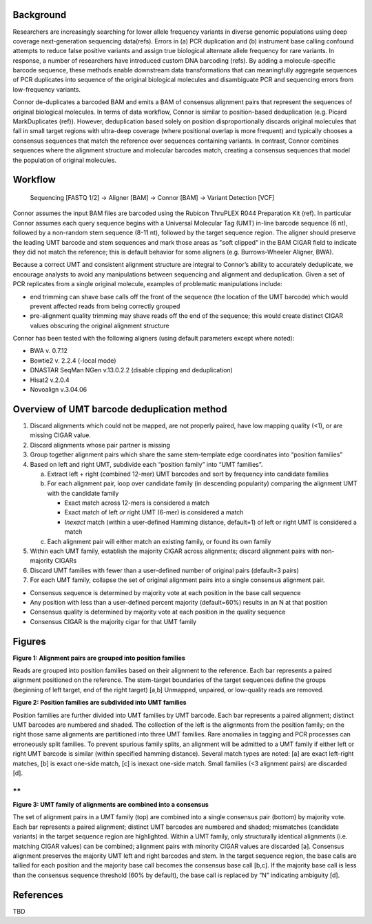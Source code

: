 Background
==========

Researchers are increasingly searching for lower allele frequency
variants in diverse genomic populations using deep coverage
next-generation sequencing data(refs). Errors in (a) PCR duplication and
(b) instrument base calling confound attempts to reduce false positive
variants and assign true biological alternate allele frequency for rare
variants. In response, a number of researchers have introduced custom
DNA barcoding (refs). By adding a molecule-specific barcode sequence,
these methods enable downstream data transformations that can
meaningfully aggregate sequences of PCR duplicates into sequence of the
original biological molecules and disambiguate PCR and sequencing errors
from low-frequency variants.

Connor de-duplicates a barcoded BAM and emits a BAM of consensus
alignment pairs that represent the sequences of original biological
molecules. In terms of data workflow, Connor is similar to
position-based deduplication (e.g. Picard MarkDuplicates (ref)).
However, deduplication based solely on position disproportionally
discards original molecules that fall in small target regions with
ultra-deep coverage (where positional overlap is more frequent) and
typically chooses a consensus sequences that match the reference over
sequences containing variants. In contrast, Connor combines sequences
where the alignment structure and molecular barcodes match, creating a
consensus sequences that model the population of original molecules.

Workflow
========

    Sequencing [FASTQ 1/2] -> Aligner [BAM] -> Connor [BAM] -> Variant
    Detection [VCF]

Connor assumes the input BAM files are barcoded using the Rubicon
ThruPLEX R044 Preparation Kit (ref). In particular Connor assumes each
query sequence begins with a Universal Molecular Tag (UMT) in-line
barcode sequence (6 nt), followed by a non-random stem sequence (8-11
nt), followed by the target sequence region. The aligner should preserve
the leading UMT barcode and stem sequences and mark those areas as "soft
clipped" in the BAM CIGAR field to indicate they did not match the
reference; this is default behavior for some aligners (e.g.
Burrows-Wheeler Aligner, BWA).

+--------------------+-----------------------+-------------------+---------------------------+
|     **region**     |     **UMT barcode**   |     **stem**      |     **target sequence**   |
+====================+=======================+===================+===========================+
|     **sequence**   |     ACTGTT            |     GTAGCTCA      |     GTTGAGACACAT...       |
+--------------------+-----------------------+-------------------+---------------------------+
|     **CIGAR**      |     soft clipped      |     matched ref   |
+--------------------+-----------------------+-------------------+---------------------------+

Because a correct UMT and consistent alignment structure are integral to
Connor’s ability to accurately deduplicate, we encourage analysts to
avoid any manipulations between sequencing and alignment and
deduplication. Given a set of PCR replicates from a single original
molecule, examples of problematic manipulations include:

-  end trimming can shave base calls off the front of the sequence (the
   location of the UMT barcode) which would prevent affected reads from
   being correctly grouped

-  pre-alignment quality trimming may shave reads off the end of the
   sequence; this would create distinct CIGAR values obscuring the
   original alignment structure

Connor has been tested with the following aligners (using default
parameters except where noted):

-  BWA v. 0.7.12

-  Bowtie2 v. 2.2.4 (-local mode)

-  DNASTAR SeqMan NGen v.13.0.2.2 (disable clipping and deduplication)

-  Hisat2 v.2.0.4

-  Novoalign v.3.04.06

Overview of UMT barcode deduplication method
============================================

1. Discard alignments which could not be mapped, are not properly
   paired, have low mapping quality (<1), or are missing CIGAR value.

2. Discard alignments whose pair partner is missing

3. Group together alignment pairs which share the same stem-template
   edge coordinates into “position families”

4. Based on left and right UMT, subdivide each “position family” into
   “UMT families”.

   a. Extract left + right (combined 12-mer) UMT barcodes and sort by
      frequency into candidate families

   b. For each alignment pair, loop over candidate family (in descending
      popularity) comparing the alignment UMT with the candidate family

      -  Exact match across 12-mers is considered a match

      -  Exact match of left *or* right UMT (6-mer) is considered a
         match

      -  *Inexact* match (within a user-defined Hamming distance,
         default=1) of left or right UMT is considered a match

   c. Each alignment pair will either match an existing family, or found
      its own family

5. Within each UMT family, establish the majority CIGAR across
   alignments; discard alignment pairs with non-majority CIGARs

6. Discard UMT families with fewer than a user-defined number of
   original pairs (default=3 pairs)

7. For each UMT family, collapse the set of original alignment pairs
   into a single consensus alignment pair.

-  Consensus sequence is determined by majority vote at each position in
   the base call sequence

-  Any position with less than a user-defined percent majority
   (default=60%) results in an N at that position

-  Consensus quality is determined by majority vote at each position in
   the quality sequence

-  Consensus CIGAR is the majority cigar for that UMT family

Figures
=======

**Figure 1: Alignment pairs are grouped into position families**

|fig1_position_families| 

Reads are grouped into position families based on their
alignment to the reference. Each bar represents a paired alignment
positioned on the reference. The stem-target boundaries of the target
sequences define the groups (beginning of left target, end of the right
target) [a,b] Unmapped, unpaired, or low-quality reads are removed.

**Figure 2: Position families are subdivided into UMT families**

|fig2_umt_families|

Position families are further divided into UMT families by UMT barcode.
Each bar represents a paired alignment; distinct UMT barcodes are
numbered and shaded. The collection of the left is the alignments from
the position family; on the right those same alignments are partitioned
into three UMT families. Rare anomalies in tagging and PCR processes can
erroneously split families. To prevent spurious family splits, an
alignment will be admitted to a UMT family if either left or right UMT
barcode is similar (within specified hamming distance). Several match
types are noted: [a] are exact left-right matches, [b] is exact one-side
match, [c] is inexact one-side match. Small families (<3 alignment
pairs) are discarded [d].

**
**

**Figure 3: UMT family of alignments are combined into a consensus**

|fig3_consensus|

The set of alignment pairs in a UMT family (top) are combined into a
single consensus pair (bottom) by majority vote. Each bar represents a
paired alignment; distinct UMT barcodes are numbered and shaded;
mismatches (candidate variants) in the target sequence region are
highlighted. Within a UMT family, only structurally identical alignments
(i.e. matching CIGAR values) can be combined; alignment pairs with
minority CIGAR values are discarded [a]. Consensus alignment preserves
the majority UMT left and right barcodes and stem. In the target
sequence region, the base calls are tallied for each position and the
majority base call becomes the consensus base call [b,c]. If the
majority base call is less than the consensus sequence threshold (60% by
default), the base call is replaced by “N” indicating ambiguity [d].

References
==========

TBD

.. |fig1_position_families| image:: doc/images/fig1_position_families.png
.. |fig2_umt_families| image:: doc/images/fig2_umt_families.png
.. |fig3_consensus| image:: doc/images/fig3_consensus.png
